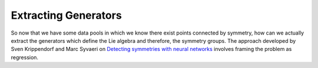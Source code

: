 Extracting Generators
=====================
So now that we have some data pools in which we know there exist points connected by symmetry, how can we actually
extract the generators which define the Lie algebra and therefore, the symmetry groups. The approach developed by
Sven Krippendorf and Marc Syvaeri on
`Detecting symmetries with neural networks <https://iopscience.iop.org/article/10.1088/2632-2153/abbd2d>`_ involves
framing the problem as regression.

